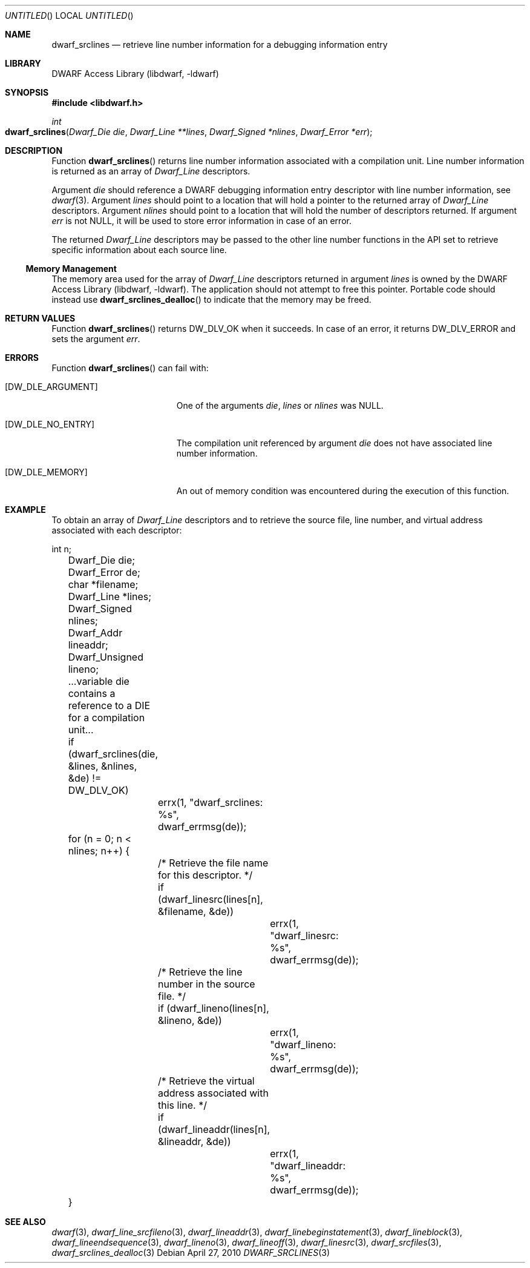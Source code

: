 .\" Copyright (c) 2010 Joseph Koshy.  All rights reserved.
.\"
.\" Redistribution and use in source and binary forms, with or without
.\" modification, are permitted provided that the following conditions
.\" are met:
.\" 1. Redistributions of source code must retain the above copyright
.\"    notice, this list of conditions and the following disclaimer.
.\" 2. Redistributions in binary form must reproduce the above copyright
.\"    notice, this list of conditions and the following disclaimer in the
.\"    documentation and/or other materials provided with the distribution.
.\"
.\" This software is provided by Joseph Koshy ``as is'' and
.\" any express or implied warranties, including, but not limited to, the
.\" implied warranties of merchantability and fitness for a particular purpose
.\" are disclaimed.  in no event shall Joseph Koshy be liable
.\" for any direct, indirect, incidental, special, exemplary, or consequential
.\" damages (including, but not limited to, procurement of substitute goods
.\" or services; loss of use, data, or profits; or business interruption)
.\" however caused and on any theory of liability, whether in contract, strict
.\" liability, or tort (including negligence or otherwise) arising in any way
.\" out of the use of this software, even if advised of the possibility of
.\" such damage.
.\"
.\" $Id$
.\"
.Dd April 27, 2010
.Os
.Dt DWARF_SRCLINES 3
.Sh NAME
.Nm dwarf_srclines
.Nd retrieve line number information for a debugging information entry
.Sh LIBRARY
.Lb libdwarf
.Sh SYNOPSIS
.In libdwarf.h
.Ft int
.Fo dwarf_srclines
.Fa "Dwarf_Die die"
.Fa "Dwarf_Line **lines"
.Fa "Dwarf_Signed *nlines"
.Fa "Dwarf_Error *err"
.Fc
.Sh DESCRIPTION
Function
.Fn dwarf_srclines
returns line number information associated with a compilation unit.
Line number information is returned as an array of
.Vt Dwarf_Line
descriptors.
.Pp
Argument
.Ar die
should reference a DWARF debugging information entry descriptor
with line number information, see
.Xr dwarf 3 .
Argument
.Ar lines
should point to a location that will hold a pointer to the returned array
of
.Vt Dwarf_Line
descriptors.
Argument
.Ar nlines
should point to a location that will hold the number of descriptors
returned.
If argument
.Ar err
is not NULL, it will be used to store error information in case of an
error.
.Pp
The returned
.Vt Dwarf_Line
descriptors may be passed to the other line number functions in the
API set to retrieve specific information about each source line.
.Ss Memory Management
The memory area used for the array of
.Vt Dwarf_Line
descriptors returned in argument
.Ar lines
is owned by the
.Lb libdwarf .
The application should not attempt to free this pointer.
Portable code should instead use
.Fn dwarf_srclines_dealloc
to indicate that the memory may be freed.
.Sh RETURN VALUES
Function
.Fn dwarf_srclines
returns
.Dv DW_DLV_OK
when it succeeds.
In case of an error, it returns
.Dv DW_DLV_ERROR
and sets the argument
.Ar err .
.Sh ERRORS
Function
.Fn dwarf_srclines
can fail with:
.Bl -tag -width ".Bq Er DW_DLE_ARGUMENT"
.It Bq Er DW_DLE_ARGUMENT
One of the arguments
.Ar die ,
.Ar lines
or
.Ar nlines
was NULL.
.It Bq Er DW_DLE_NO_ENTRY
The compilation unit referenced by argument
.Ar die
does not have associated line number information.
.It Bq Er DW_DLE_MEMORY
An out of memory condition was encountered during the execution of
this function.
.El
.Sh EXAMPLE
To obtain an array of
.Vt Dwarf_Line
descriptors and to retrieve the source file, line number, and virtual address
associated with each descriptor:
.Bd -literal
	int n;
	Dwarf_Die die;
	Dwarf_Error de;
	char *filename;
	Dwarf_Line *lines;
	Dwarf_Signed nlines;
	Dwarf_Addr lineaddr;
	Dwarf_Unsigned lineno;

	\&...variable die contains a reference to a DIE for a compilation unit...

	if (dwarf_srclines(die, &lines, &nlines, &de) != DW_DLV_OK)
		errx(1, "dwarf_srclines: %s", dwarf_errmsg(de));

	for (n = 0; n < nlines; n++) {
		/* Retrieve the file name for this descriptor. */
		if (dwarf_linesrc(lines[n], &filename, &de))
			errx(1, "dwarf_linesrc: %s", dwarf_errmsg(de));

		/* Retrieve the line number in the source file. */
		if (dwarf_lineno(lines[n], &lineno, &de))
			errx(1, "dwarf_lineno: %s", dwarf_errmsg(de));

		/* Retrieve the virtual address associated with this line. */
		if (dwarf_lineaddr(lines[n], &lineaddr, &de))
			errx(1, "dwarf_lineaddr: %s", dwarf_errmsg(de));
	}
.Ed
.Sh SEE ALSO
.Xr dwarf 3 ,
.Xr dwarf_line_srcfileno 3 ,
.Xr dwarf_lineaddr 3 ,
.Xr dwarf_linebeginstatement 3 ,
.Xr dwarf_lineblock 3 ,
.Xr dwarf_lineendsequence 3 ,
.Xr dwarf_lineno 3 ,
.Xr dwarf_lineoff 3 ,
.Xr dwarf_linesrc 3 ,
.Xr dwarf_srcfiles 3 ,
.Xr dwarf_srclines_dealloc 3
